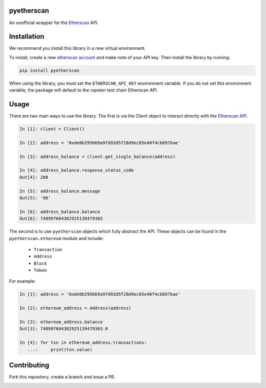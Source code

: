 .. image:: https://travis-ci.org/Marto32/pyetherscan.svg?branch=master
    :target: https://travis-ci.org/Marto32/pyetherscan

.. image:: https://coveralls.io/repos/github/Marto32/pyetherscan/badge.svg?branch=master
    :target: https://coveralls.io/github/Marto32/pyetherscan?branch=master

.. image:: https://img.shields.io/pypi/pyversions/pyetherscan.svg
    :target: https://pypi.python.org/pypi/pyetherscan


pyetherscan
===========
An unofficial wrapper for the `Etherscan <https://etherscan.io>`_ API.

Installation
============
We recommend you install this library in a new virtual environment.

To install, create a new `etherscan account <https://etherscan.io>`_ and
make note of your API key. Then install the library by running:

.. code-block:: python

    pip install pyetherscan

When using the library, you must set the ``ETHERSCAN_API_KEY``
environment variable. If you do not set this environment variable, the package
will default to the ropsten test chain Etherscan API.

Usage
=====
There are two main ways to use the library. The first is via the `Client`
object to interact directly with the `Etherscan API <https://etherscan.io/apis>`_.

.. code-block:: python

    In [1]: client = Client()

    In [2]: address = '0xde0b295669a9fd93d5f28d9ec85e40f4cb697bae'

    In [3]: address_balance = client.get_single_balance(address)

    In [4]: address_balance.response_status_code
    Out[4]: 200

    In [5]: address_balance.message
    Out[5]: 'OK'

    In [6]: address_balance.balance
    Out[6]: 748997604382925139479303

The second is to use ``pyetherscan`` objects which fully abstract the API. These
objects can be found in the ``pyetherscan.ethereum`` module and include:

    - ``Transaction``
    - ``Address``
    - ``Block``
    - ``Token``

For example:

.. code-block:: python

    In [1]: address = '0xde0b295669a9fd93d5f28d9ec85e40f4cb697bae'

    In [2]: ethereum_address = Address(address)

    In [3]: ethereum_address.balance
    Out[3]: 748997604382925139479303.0

    In [4]: for txn in ethereum_address.transactions:
       ...:     print(txn.value)

Contributing
============
Fork this repository, create a branch and issue a PR.


.. image:: https://badges.gitter.im/pyetherscan/Lobby.svg
   :alt: Join the chat at https://gitter.im/pyetherscan/Lobby
   :target: https://gitter.im/pyetherscan/Lobby?utm_source=badge&utm_medium=badge&utm_campaign=pr-badge&utm_content=badge